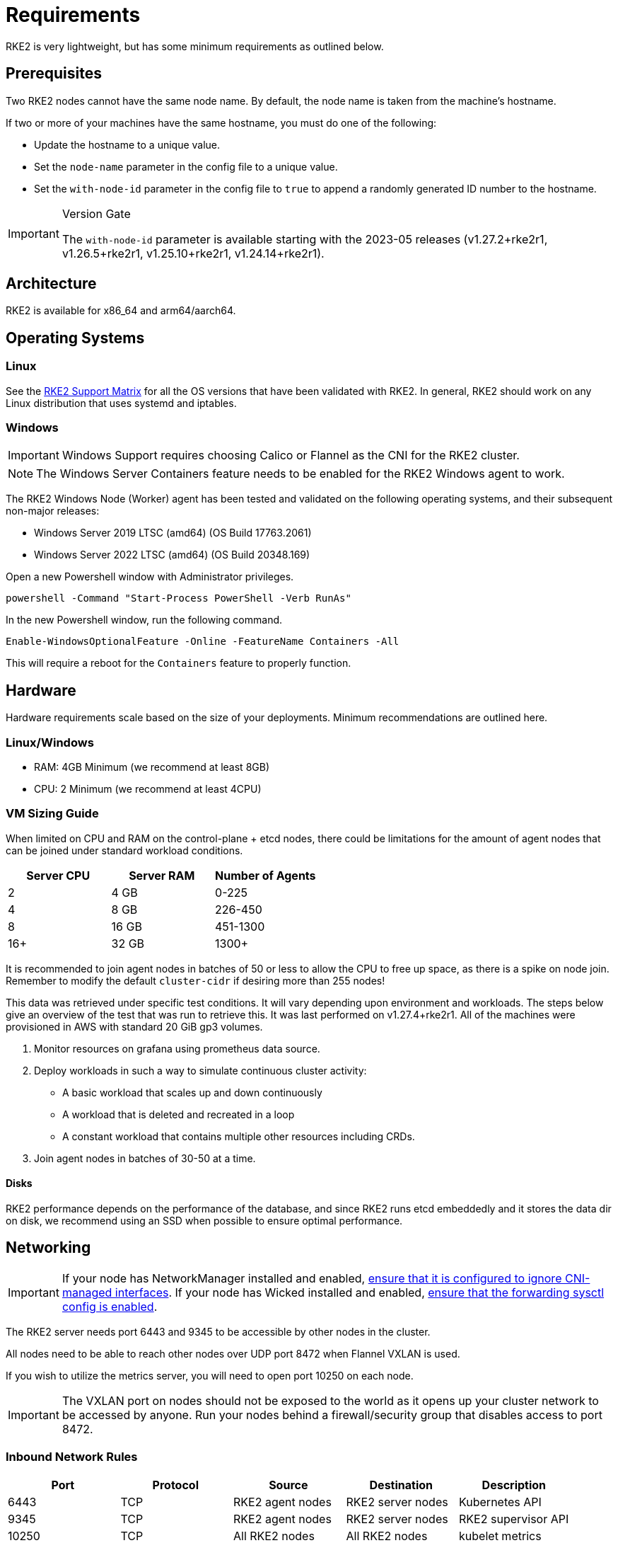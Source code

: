 = Requirements

RKE2 is very lightweight, but has some minimum requirements as outlined below.

== Prerequisites

Two RKE2 nodes cannot have the same node name. By default, the node name is taken from the machine's hostname.

If two or more of your machines have the same hostname, you must do one of the following:

* Update the hostname to a unique value.
* Set the `node-name` parameter in the config file to a unique value.
* Set the `with-node-id` parameter in the config file to `true` to append a randomly generated ID number to the hostname.

[IMPORTANT]
.Version Gate
====
The `with-node-id` parameter is available starting with the 2023-05 releases (v1.27.2+rke2r1, v1.26.5+rke2r1, v1.25.10+rke2r1, v1.24.14+rke2r1).
====

== Architecture

RKE2 is available for x86_64 and arm64/aarch64.

== Operating Systems

=== Linux

See the https://www.suse.com/suse-rke2/support-matrix/all-supported-versions[RKE2 Support Matrix] for all the OS versions that have been validated with RKE2. In general, RKE2 should work on any Linux distribution that uses systemd and iptables.

=== Windows

[IMPORTANT]
====
Windows Support requires choosing Calico or Flannel as the CNI for the RKE2 cluster.
====

[NOTE] 
====
The Windows Server Containers feature needs to be enabled for the RKE2 Windows agent to work.
====

The RKE2 Windows Node (Worker) agent has been tested and validated on the following operating systems, and their subsequent non-major releases:

* Windows Server 2019 LTSC (amd64) (OS Build 17763.2061)
* Windows Server 2022 LTSC (amd64) (OS Build 20348.169)

Open a new Powershell window with Administrator privileges.

[,powershell]
----
powershell -Command "Start-Process PowerShell -Verb RunAs"
----

In the new Powershell window, run the following command.

[,powershell]
----
Enable-WindowsOptionalFeature -Online -FeatureName Containers -All
----

This will require a reboot for the `Containers` feature to properly function.

== Hardware

Hardware requirements scale based on the size of your deployments. Minimum recommendations are outlined here.

=== Linux/Windows

* RAM: 4GB Minimum (we recommend at least 8GB)
* CPU: 2 Minimum (we recommend at least 4CPU)

=== VM Sizing Guide

When limited on CPU and RAM on the control-plane + etcd nodes, there could be limitations for the amount of agent nodes that can be joined under standard workload conditions.

|===
| Server CPU | Server RAM | Number of Agents

| 2
| 4 GB
| 0-225

| 4
| 8 GB
| 226-450

| 8
| 16 GB
| 451-1300

| 16+
| 32 GB
| 1300+
|===

It is recommended to join agent nodes in batches of 50 or less to allow the CPU to free up space, as there is a spike on node join. Remember to modify the default `cluster-cidr` if desiring more than 255 nodes!

This data was retrieved under specific test conditions. It will vary depending upon environment and workloads. The steps below give an overview of the test that was run to retrieve this. It was last performed on v1.27.4+rke2r1. All of the machines were provisioned in AWS with standard 20 GiB gp3 volumes.

. Monitor resources on grafana using prometheus data source.
. Deploy workloads in such a way to simulate continuous cluster activity:
** A basic workload that scales up and down continuously
** A workload that is deleted and recreated in a loop
** A constant workload that contains multiple other resources including CRDs.
. Join agent nodes in batches of 30-50 at a time.

==== Disks

RKE2 performance depends on the performance of the database, and since RKE2 runs etcd embeddedly and it stores the data dir on disk, we recommend using an SSD when possible to ensure optimal performance.

== Networking

[IMPORTANT]
====
If your node has NetworkManager installed and enabled, xref:known_issues.adoc#_networkmanager[ensure that it is configured to ignore CNI-managed interfaces]. If your node has Wicked installed and enabled, xref:known_issues.adoc#_wicked[ensure that the forwarding sysctl config is enabled].
====

The RKE2 server needs port 6443 and 9345 to be accessible by other nodes in the cluster.

All nodes need to be able to reach other nodes over UDP port 8472 when Flannel VXLAN is used.

If you wish to utilize the metrics server, you will need to open port 10250 on each node.

[IMPORTANT] 
====
The VXLAN port on nodes should not be exposed to the world as it opens up your cluster network to be accessed by anyone. Run your nodes behind a firewall/security group that disables access to port 8472.
====

=== Inbound Network Rules

|===
| Port | Protocol | Source | Destination | Description

| 6443
| TCP
| RKE2 agent nodes
| RKE2 server nodes
| Kubernetes API

| 9345
| TCP
| RKE2 agent nodes
| RKE2 server nodes
| RKE2 supervisor API

| 10250
| TCP
| All RKE2 nodes
| All RKE2 nodes
| kubelet metrics

| 2379
| TCP
| RKE2 server nodes
| RKE2 server nodes
| etcd client port

| 2380
| TCP
| RKE2 server nodes
| RKE2 server nodes
| etcd peer port

| 2381
| TCP
| RKE2 server nodes
| RKE2 server nodes
| etcd metrics port

| 30000-32767
| TCP
| All RKE2 nodes
| All RKE2 nodes
| NodePort port range
|===


==== CNI Specific Inbound Network Rules

[tabs]
======

Canal::
+
|===
| Port | Protocol | Source | Destination | Description

| 8472
| UDP
| All RKE2 nodes
| All RKE2 nodes
| Canal CNI with VXLAN

| 9099
| TCP
| All RKE2 nodes
| All RKE2 nodes
| Canal CNI health checks

| 51820
| UDP
| All RKE2 nodes
| All RKE2 nodes
| Canal CNI with WireGuard IPv4

| 51821
| UDP
| All RKE2 nodes
| All RKE2 nodes
| Canal CNI with WireGuard IPv6/dual-stack
|===

Cilium::
+
|===
| Port | Protocol | Source | Destination | Description

| 8/0
| ICMP
| All RKE2 nodes
| All RKE2 nodes
| Cilium CNI health checks

| 4240
| TCP
| All RKE2 nodes
| All RKE2 nodes
| Cilium CNI health checks

| 8472
| UDP
| All RKE2 nodes
| All RKE2 nodes
| Cilium CNI with VXLAN

| 51871
| UDP
| All RKE2 nodes
| All RKE2 nodes
| Cilium CNI with WireGaurd

|===

Calico::
+
|===
| Port | Protocol | Source | Destination | Description

| 179
| TCP
| All RKE2 nodes
| All RKE2 nodes
| Calico CNI with BGP

| 4789
| UDP
| All RKE2 nodes
| All RKE2 nodes
| Calico CNI with VXLAN

| 5473
| TCP
| All RKE2 nodes
| All RKE2 nodes
| Calico CNI with Typha

| 9098
| TCP
| All RKE2 nodes
| All RKE2 nodes
| Calico Typha health checks

| 9099
| TCP
| All RKE2 nodes
| All RKE2 nodes
| Calico health checks
|===

Flannel::
+
|===
| Port | Protocol | Source | Destination | Description

| 4789
| UDP
| All RKE2 nodes
| All RKE2 nodes
| Flannel CNI with VXLAN
|===
======

=== Windows Specific Inbound Network Rules

|===
| Protocol | Port | Source | Destination | Description

| UDP
| 4789
| All RKE2 nodes
| All RKE2 nodes
| Required for Calico and Flannel VXLAN

| TCP
| 179
| All RKE2 nodes
| All RKE2 nodes
| Calico CNI with BGP
|===

Typically, all outbound traffic will be allowed.
